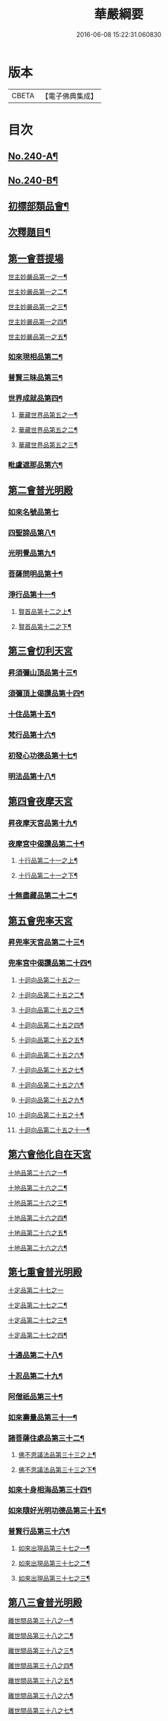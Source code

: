 #+TITLE: 華嚴綱要 
#+DATE: 2016-06-08 15:22:31.060830

* 版本
 |     CBETA|【電子佛典集成】|

* 目次
** [[file:KR6e0124_001.txt::001-0486a1][No.240-A¶]]
** [[file:KR6e0124_001.txt::001-0486b4][No.240-B¶]]
** [[file:KR6e0124_001.txt::001-0487c6][初標部類品會¶]]
** [[file:KR6e0124_001.txt::001-0489b4][次釋題目¶]]
** [[file:KR6e0124_001.txt::001-0489b23][第一會菩提場]]
**** [[file:KR6e0124_001.txt::001-0489c2][世主妙嚴品第一之一¶]]
**** [[file:KR6e0124_002.txt::002-0494a9][世主妙嚴品第一之二¶]]
**** [[file:KR6e0124_003.txt::003-0500a8][世主妙嚴品第一之三¶]]
**** [[file:KR6e0124_004.txt::004-0506a5][世主妙嚴品第一之四¶]]
**** [[file:KR6e0124_005.txt::005-0512b13][世主妙嚴品第一之五¶]]
*** [[file:KR6e0124_006.txt::006-0518a8][如來現相品第二¶]]
*** [[file:KR6e0124_007.txt::007-0526a18][普賢三昧品第三¶]]
*** [[file:KR6e0124_007.txt::007-0528b18][世界成就品第四¶]]
**** [[file:KR6e0124_008.txt::008-0534c20][華藏世界品第五之一¶]]
**** [[file:KR6e0124_009.txt::009-0541c13][華藏世界品第五之二¶]]
**** [[file:KR6e0124_010.txt::010-0547a5][華藏世界品第五之三¶]]
*** [[file:KR6e0124_011.txt::011-0552b3][毗盧遮那品第六¶]]
** [[file:KR6e0124_012.txt::012-0558a16][第二會普光明殿]]
*** [[file:KR6e0124_012.txt::012-0558a20][如來名號品第七]]
*** [[file:KR6e0124_012.txt::012-0562b7][四聖諦品第八¶]]
*** [[file:KR6e0124_013.txt::013-0565a10][光明覺品第九¶]]
*** [[file:KR6e0124_013.txt::013-0569c23][菩薩問明品第十¶]]
*** [[file:KR6e0124_014.txt::014-0573b18][淨行品第十一¶]]
**** [[file:KR6e0124_014.txt::014-0578b2][賢首品第十二之上¶]]
**** [[file:KR6e0124_015.txt::015-0584a9][賢首品第十二之下¶]]
** [[file:KR6e0124_016.txt::016-0591c14][第三會忉利天宮]]
*** [[file:KR6e0124_016.txt::016-0591c20][昇須彌山頂品第十三¶]]
*** [[file:KR6e0124_016.txt::016-0593a8][須彌頂上偈讚品第十四¶]]
*** [[file:KR6e0124_016.txt::016-0595c17][十住品第十五¶]]
*** [[file:KR6e0124_017.txt::017-0602a9][梵行品第十六¶]]
*** [[file:KR6e0124_017.txt::017-0604a9][初發心功德品第十七¶]]
*** [[file:KR6e0124_018.txt::018-0612b19][明法品第十八¶]]
** [[file:KR6e0124_019.txt::019-0618c19][第四會夜摩天宮]]
*** [[file:KR6e0124_019.txt::019-0619a5][昇夜摩天宮品第十九¶]]
*** [[file:KR6e0124_019.txt::019-0619c23][夜摩宮中偈讚品第二十¶]]
**** [[file:KR6e0124_019.txt::019-0622c7][十行品第二十一之上¶]]
**** [[file:KR6e0124_020.txt::020-0627c8][十行品第二十一之下¶]]
*** [[file:KR6e0124_021.txt::021-0635c5][十無盡藏品第二十二¶]]
** [[file:KR6e0124_022.txt::022-0642c4][第五會兜率天宮]]
*** [[file:KR6e0124_022.txt::022-0642c9][昇兜率天宮品第二十三¶]]
*** [[file:KR6e0124_023.txt::023-0652b18][兜率宮中偈讚品第二十四¶]]
**** [[file:KR6e0124_023.txt::023-0656a24][十迴向品第二十五之一]]
**** [[file:KR6e0124_024.txt::024-0661a5][十迴向品第二十五之二¶]]
**** [[file:KR6e0124_025.txt::025-0669a14][十迴向品第二十五之三¶]]
**** [[file:KR6e0124_026.txt::026-0677a16][十迴向品第二十五之四¶]]
**** [[file:KR6e0124_027.txt::027-0683a15][十迴向品第二十五之五¶]]
**** [[file:KR6e0124_028.txt::028-0690a11][十迴向品第二十五之六¶]]
**** [[file:KR6e0124_029.txt::029-0698c18][十迴向品第二十五之七¶]]
**** [[file:KR6e0124_030.txt::030-0705a6][十迴向品第二十五之六¶]]
**** [[file:KR6e0124_031.txt::031-0712a9][十迴向品第二十五之九¶]]
**** [[file:KR6e0124_032.txt::032-0720b16][十迴向品第二十五之十¶]]
**** [[file:KR6e0124_033.txt::033-0727a12][十迴向品第二十五之十一¶]]
** [[file:KR6e0124_034.txt::034-0733a4][第六會他化自在天宮]]
**** [[file:KR6e0124_034.txt::034-0733a6][十地品第二十六之一¶]]
**** [[file:KR6e0124_035.txt::035-0754c5][十地品第二十六之二¶]]
**** [[file:KR6e0124_036.txt::036-0771a5][十地品第二十六之三¶]]
**** [[file:KR6e0124_037.txt::037-0786a5][十地品第二十六之四¶]]
**** [[file:KR6e0124_038.txt::038-0809c9][十地品第二十六之五¶]]
**** [[file:KR6e0124_039.txt::039-0832b5][十地品第二十六之六¶]]
** [[file:KR6e0124_040.txt::040-0846c11][第七重會普光明殿]]
**** [[file:KR6e0124_040.txt::040-0846c19][十定品第二十七之一]]
**** [[file:KR6e0124_041.txt::041-0855c14][十定品第二十七之二¶]]
**** [[file:KR6e0124_042.txt::042-0861c9][十定品第二十七之三¶]]
**** [[file:KR6e0124_043.txt::043-0868c5][十定品第二十七之四¶]]
*** [[file:KR6e0124_044.txt::044-0879c18][十通品第二十八¶]]
*** [[file:KR6e0124_044.txt::044-0885b3][十忍品第二十九¶]]
*** [[file:KR6e0124_045.txt::045-0001a6][阿僧祇品第三十¶]]
*** [[file:KR6e0124_045.txt::045-0006c13][如來壽量品第三十一¶]]
*** [[file:KR6e0124_045.txt::045-0007a22][諸菩薩住處品第三十二¶]]
**** [[file:KR6e0124_046.txt::046-0009a17][佛不思議法品第三十三之上¶]]
**** [[file:KR6e0124_047.txt::047-0017b5][佛不思議法品第三十三之下¶]]
*** [[file:KR6e0124_048.txt::048-0024b17][如來十身相海品第三十四¶]]
*** [[file:KR6e0124_048.txt::048-0030c23][如來隨好光明功德品第三十五¶]]
*** [[file:KR6e0124_049.txt::049-0036c10][普賢行品第三十六¶]]
**** [[file:KR6e0124_050.txt::050-0043a5][如來出現品第三十七之一¶]]
**** [[file:KR6e0124_051.txt::051-0054c17][如來出現品第三十七之二¶]]
**** [[file:KR6e0124_052.txt::052-0065b19][如來出現品第三十七之三¶]]
** [[file:KR6e0124_053.txt::053-0079b8][第八三會普光明殿]]
**** [[file:KR6e0124_053.txt::053-0079b12][離世間品第三十八之一¶]]
**** [[file:KR6e0124_054.txt::054-0085c15][離世間品第三十八之二¶]]
**** [[file:KR6e0124_055.txt::055-0094a3][離世間品第三十八之三¶]]
**** [[file:KR6e0124_056.txt::056-0101c8][離世間品第三十八之四¶]]
**** [[file:KR6e0124_057.txt::057-0109c11][離世間品第三十八之五¶]]
**** [[file:KR6e0124_058.txt::058-0117a18][離世間品第三十八之六¶]]
**** [[file:KR6e0124_059.txt::059-0122a4][離世間品第三十八之七¶]]
** [[file:KR6e0124_060.txt::060-0126c2][第九逝多園林重閣會說¶]]
**** [[file:KR6e0124_060.txt::060-0126c3][入法界品第三十九之一¶]]
**** [[file:KR6e0124_061.txt::061-0139a6][入法界品第三十九之二¶]]
**** [[file:KR6e0124_062.txt::062-0146c19][入法界品第三十九之三¶]]
**** [[file:KR6e0124_063.txt::063-0154c17][入法界品第三十九之四¶]]
**** [[file:KR6e0124_064.txt::064-0162b12][入法界品第三十九之五¶]]
**** [[file:KR6e0124_065.txt::065-0169b15][入法界品第三十九之六¶]]
**** [[file:KR6e0124_066.txt::066-0177a8][入法界品第三十九之七¶]]
**** [[file:KR6e0124_067.txt::067-0186a7][入法界品第三十九之八¶]]
**** [[file:KR6e0124_068.txt::068-0193b6][入法界品第三十九之九¶]]
**** [[file:KR6e0124_069.txt::069-0202c16][入法界品第三十九之十¶]]
**** [[file:KR6e0124_070.txt::070-0209c11][入法界品第三十九之十一¶]]
**** [[file:KR6e0124_071.txt::071-0216c20][入法界品第三十九之十二]]
**** [[file:KR6e0124_072.txt::072-0226a6][入法界品第三十九之十三¶]]
**** [[file:KR6e0124_073.txt::073-0233b2][入法界品第三十九之十四¶]]
**** [[file:KR6e0124_074.txt::074-0240b20][入法界品第三十九之十五¶]]
**** [[file:KR6e0124_075.txt::075-0245c5][入法界品第三十九之十六¶]]
**** [[file:KR6e0124_076.txt::076-0255c12][入法界品第三十九之十七¶]]
**** [[file:KR6e0124_077.txt::077-0267b12][入法界品第三十九之十八¶]]
**** [[file:KR6e0124_078.txt::078-0277a20][入法界品第三十九之十九¶]]
**** [[file:KR6e0124_079.txt::079-0284b20][入法界品第三十九之二十]]
**** [[file:KR6e0124_080.txt::080-0290b17][入法界品第三十九之二十一¶]]

* 卷
[[file:KR6e0124_001.txt][華嚴綱要 1]]
[[file:KR6e0124_002.txt][華嚴綱要 2]]
[[file:KR6e0124_003.txt][華嚴綱要 3]]
[[file:KR6e0124_004.txt][華嚴綱要 4]]
[[file:KR6e0124_005.txt][華嚴綱要 5]]
[[file:KR6e0124_006.txt][華嚴綱要 6]]
[[file:KR6e0124_007.txt][華嚴綱要 7]]
[[file:KR6e0124_008.txt][華嚴綱要 8]]
[[file:KR6e0124_009.txt][華嚴綱要 9]]
[[file:KR6e0124_010.txt][華嚴綱要 10]]
[[file:KR6e0124_011.txt][華嚴綱要 11]]
[[file:KR6e0124_012.txt][華嚴綱要 12]]
[[file:KR6e0124_013.txt][華嚴綱要 13]]
[[file:KR6e0124_014.txt][華嚴綱要 14]]
[[file:KR6e0124_015.txt][華嚴綱要 15]]
[[file:KR6e0124_016.txt][華嚴綱要 16]]
[[file:KR6e0124_017.txt][華嚴綱要 17]]
[[file:KR6e0124_018.txt][華嚴綱要 18]]
[[file:KR6e0124_019.txt][華嚴綱要 19]]
[[file:KR6e0124_020.txt][華嚴綱要 20]]
[[file:KR6e0124_021.txt][華嚴綱要 21]]
[[file:KR6e0124_022.txt][華嚴綱要 22]]
[[file:KR6e0124_023.txt][華嚴綱要 23]]
[[file:KR6e0124_024.txt][華嚴綱要 24]]
[[file:KR6e0124_025.txt][華嚴綱要 25]]
[[file:KR6e0124_026.txt][華嚴綱要 26]]
[[file:KR6e0124_027.txt][華嚴綱要 27]]
[[file:KR6e0124_028.txt][華嚴綱要 28]]
[[file:KR6e0124_029.txt][華嚴綱要 29]]
[[file:KR6e0124_030.txt][華嚴綱要 30]]
[[file:KR6e0124_031.txt][華嚴綱要 31]]
[[file:KR6e0124_032.txt][華嚴綱要 32]]
[[file:KR6e0124_033.txt][華嚴綱要 33]]
[[file:KR6e0124_034.txt][華嚴綱要 34]]
[[file:KR6e0124_035.txt][華嚴綱要 35]]
[[file:KR6e0124_036.txt][華嚴綱要 36]]
[[file:KR6e0124_037.txt][華嚴綱要 37]]
[[file:KR6e0124_038.txt][華嚴綱要 38]]
[[file:KR6e0124_039.txt][華嚴綱要 39]]
[[file:KR6e0124_040.txt][華嚴綱要 40]]
[[file:KR6e0124_041.txt][華嚴綱要 41]]
[[file:KR6e0124_042.txt][華嚴綱要 42]]
[[file:KR6e0124_043.txt][華嚴綱要 43]]
[[file:KR6e0124_044.txt][華嚴綱要 44]]
[[file:KR6e0124_045.txt][華嚴綱要 45]]
[[file:KR6e0124_046.txt][華嚴綱要 46]]
[[file:KR6e0124_047.txt][華嚴綱要 47]]
[[file:KR6e0124_048.txt][華嚴綱要 48]]
[[file:KR6e0124_049.txt][華嚴綱要 49]]
[[file:KR6e0124_050.txt][華嚴綱要 50]]
[[file:KR6e0124_051.txt][華嚴綱要 51]]
[[file:KR6e0124_052.txt][華嚴綱要 52]]
[[file:KR6e0124_053.txt][華嚴綱要 53]]
[[file:KR6e0124_054.txt][華嚴綱要 54]]
[[file:KR6e0124_055.txt][華嚴綱要 55]]
[[file:KR6e0124_056.txt][華嚴綱要 56]]
[[file:KR6e0124_057.txt][華嚴綱要 57]]
[[file:KR6e0124_058.txt][華嚴綱要 58]]
[[file:KR6e0124_059.txt][華嚴綱要 59]]
[[file:KR6e0124_060.txt][華嚴綱要 60]]
[[file:KR6e0124_061.txt][華嚴綱要 61]]
[[file:KR6e0124_062.txt][華嚴綱要 62]]
[[file:KR6e0124_063.txt][華嚴綱要 63]]
[[file:KR6e0124_064.txt][華嚴綱要 64]]
[[file:KR6e0124_065.txt][華嚴綱要 65]]
[[file:KR6e0124_066.txt][華嚴綱要 66]]
[[file:KR6e0124_067.txt][華嚴綱要 67]]
[[file:KR6e0124_068.txt][華嚴綱要 68]]
[[file:KR6e0124_069.txt][華嚴綱要 69]]
[[file:KR6e0124_070.txt][華嚴綱要 70]]
[[file:KR6e0124_071.txt][華嚴綱要 71]]
[[file:KR6e0124_072.txt][華嚴綱要 72]]
[[file:KR6e0124_073.txt][華嚴綱要 73]]
[[file:KR6e0124_074.txt][華嚴綱要 74]]
[[file:KR6e0124_075.txt][華嚴綱要 75]]
[[file:KR6e0124_076.txt][華嚴綱要 76]]
[[file:KR6e0124_077.txt][華嚴綱要 77]]
[[file:KR6e0124_078.txt][華嚴綱要 78]]
[[file:KR6e0124_079.txt][華嚴綱要 79]]
[[file:KR6e0124_080.txt][華嚴綱要 80]]


